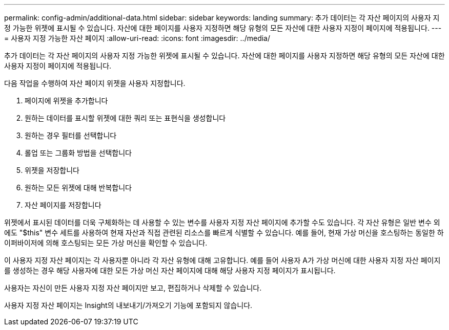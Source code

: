 ---
permalink: config-admin/additional-data.html 
sidebar: sidebar 
keywords: landing 
summary: 추가 데이터는 각 자산 페이지의 사용자 지정 가능한 위젯에 표시될 수 있습니다. 자산에 대한 페이지를 사용자 지정하면 해당 유형의 모든 자산에 대한 사용자 지정이 페이지에 적용됩니다. 
---
= 사용자 지정 가능한 자산 페이지
:allow-uri-read: 
:icons: font
:imagesdir: ../media/


[role="lead"]
추가 데이터는 각 자산 페이지의 사용자 지정 가능한 위젯에 표시될 수 있습니다. 자산에 대한 페이지를 사용자 지정하면 해당 유형의 모든 자산에 대한 사용자 지정이 페이지에 적용됩니다.

다음 작업을 수행하여 자산 페이지 위젯을 사용자 지정합니다.

. 페이지에 위젯을 추가합니다
. 원하는 데이터를 표시할 위젯에 대한 쿼리 또는 표현식을 생성합니다
. 원하는 경우 필터를 선택합니다
. 롤업 또는 그룹화 방법을 선택합니다
. 위젯을 저장합니다
. 원하는 모든 위젯에 대해 반복합니다
. 자산 페이지를 저장합니다


위젯에서 표시된 데이터를 더욱 구체화하는 데 사용할 수 있는 변수를 사용자 지정 자산 페이지에 추가할 수도 있습니다. 각 자산 유형은 일반 변수 외에도 "$this" 변수 세트를 사용하여 현재 자산과 직접 관련된 리소스를 빠르게 식별할 수 있습니다. 예를 들어, 현재 가상 머신을 호스팅하는 동일한 하이퍼바이저에 의해 호스팅되는 모든 가상 머신을 확인할 수 있습니다.

이 사용자 지정 자산 페이지는 각 사용자뿐 아니라 각 자산 유형에 대해 고유합니다. 예를 들어 사용자 A가 가상 머신에 대한 사용자 지정 자산 페이지를 생성하는 경우 해당 사용자에 대한 모든 가상 머신 자산 페이지에 대해 해당 사용자 지정 페이지가 표시됩니다.

사용자는 자신이 만든 사용자 지정 자산 페이지만 보고, 편집하거나 삭제할 수 있습니다.

사용자 지정 자산 페이지는 Insight의 내보내기/가져오기 기능에 포함되지 않습니다.
